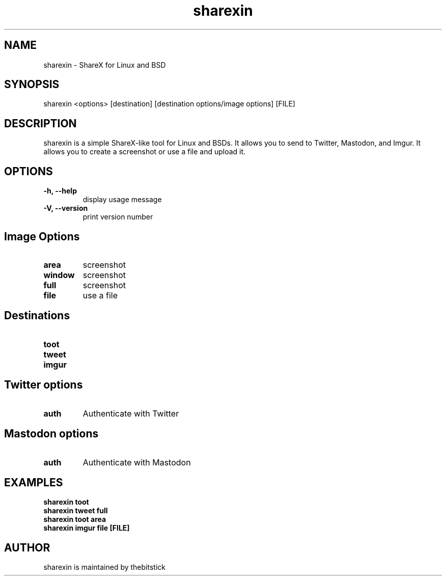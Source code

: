 .hy
.TH "sharexin" "1" "2018\-12\-14" "sharexin 0.7.2" ""
.SH NAME
.PP
sharexin - ShareX for Linux and BSD
.SH SYNOPSIS
.PP
sharexin <options> [destination] [destination options/image options] [FILE]
.SH DESCRIPTION
.PP
sharexin is a simple ShareX-like tool for Linux and BSDs.
It allows you to send to Twitter,
Mastodon, and Imgur. It allows you to create a screenshot or use a file and upload it.
.SH OPTIONS
.TP
.B \-h, \-\-help
display usage message
.RS
.RE
.TP
.B \-V, \-\-version
print version number
.RS
.RE
.SH Image Options
.TP
.B area
screenshot
.RS
.RE
.TP
.B window
screenshot
.RS
.RE
.TP
.B full
screenshot
.RS
.RE
.TP
.B file
use a file
.RS
.RE
.SH Destinations
.TP
.B toot
.RS
.RE
.TP
.B tweet
.RS
.RE
.TP
.B imgur
.RS
.RE
.SH Twitter options
.TP
.B auth
Authenticate with Twitter
.RS
.RE
.SH Mastodon options
.TP
.B auth
Authenticate with Mastodon
.RS
.RE
.SH EXAMPLES
.TP
.B sharexin toot
.RS
.RE
.B sharexin tweet full
.RS
.RE
.B sharexin toot area
.RS
.RE
.B sharexin imgur file [FILE]
.fi
.SH AUTHOR
.PP
sharexin is maintained by thebitstick
